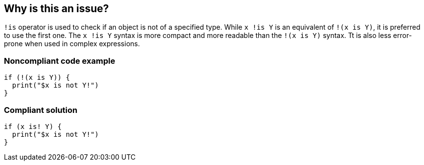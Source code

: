== Why is this an issue?

``++!is++`` operator is used to check if an object is not of a specified type. While ``++ x !is Y++`` is an equivalent of ``++!(x is Y)++``, it is preferred to use the first one.
The ``++ x !is Y++`` syntax is more compact and more readable than the ``++!(x is Y)++`` syntax. Tt is also less error-prone when used in complex expressions.

=== Noncompliant code example

[source,dart]
----
if (!(x is Y)) {
  print("$x is not Y!")
}
----


=== Compliant solution

[source,dart]
----
if (x is! Y) {
  print("$x is not Y!")
}
----
